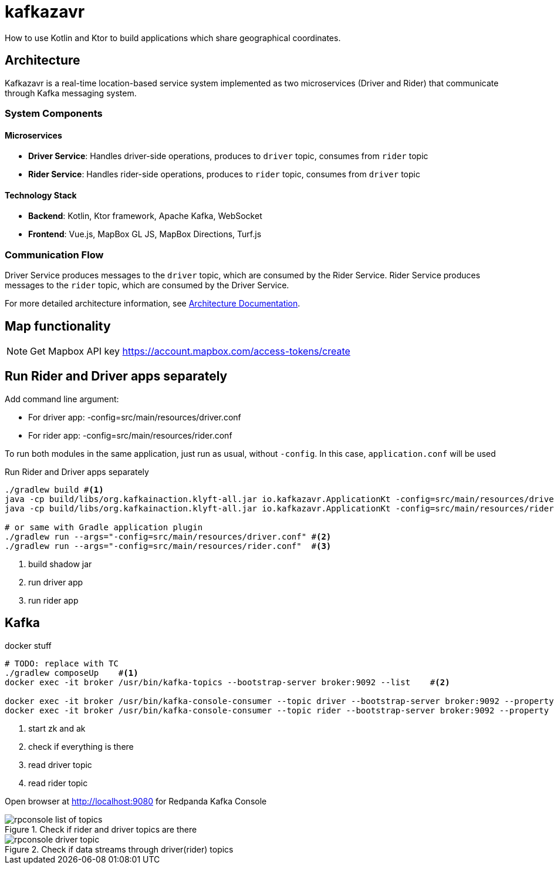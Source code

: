 = kafkazavr

How to use Kotlin and Ktor to build applications which share geographical coordinates.

== Architecture

Kafkazavr is a real-time location-based service system implemented as two microservices (Driver and Rider) that communicate through Kafka messaging system.

=== System Components

==== Microservices
* *Driver Service*: Handles driver-side operations, produces to `driver` topic, consumes from `rider` topic
* *Rider Service*: Handles rider-side operations, produces to `rider` topic, consumes from `driver` topic

==== Technology Stack
* *Backend*: Kotlin, Ktor framework, Apache Kafka, WebSocket
* *Frontend*: Vue.js, MapBox GL JS, MapBox Directions, Turf.js

=== Communication Flow
Driver Service produces messages to the `driver` topic, which are consumed by the Rider Service.
Rider Service produces messages to the `rider` topic, which are consumed by the Driver Service.

For more detailed architecture information, see link:Architecture.adoc[Architecture Documentation].

== Map functionality

NOTE: Get Mapbox API key https://account.mapbox.com/access-tokens/create

== Run Rider and Driver apps separately

Add command line argument:

* For driver app: -config=src/main/resources/driver.conf
* For rider app: -config=src/main/resources/rider.conf

To run both modules in the same application, just run as usual, without `-config`.
In this case, `application.conf` will be used

[source,bash]
.Run Rider and Driver apps separately
----
./gradlew build #<1>
java -cp build/libs/org.kafkainaction.klyft-all.jar io.kafkazavr.ApplicationKt -config=src/main/resources/driver.conf #<2>
java -cp build/libs/org.kafkainaction.klyft-all.jar io.kafkazavr.ApplicationKt -config=src/main/resources/rider.conf  #<3>

# or same with Gradle application plugin
./gradlew run --args="-config=src/main/resources/driver.conf" #<2>
./gradlew run --args="-config=src/main/resources/rider.conf"  #<3>
----
<1> build shadow jar
<2> run driver app
<3> run rider app

== Kafka

[source,bash]
.docker stuff
----
# TODO: replace with TC
./gradlew composeUp    #<1>
docker exec -it broker /usr/bin/kafka-topics --bootstrap-server broker:9092 --list    #<2>

docker exec -it broker /usr/bin/kafka-console-consumer --topic driver --bootstrap-server broker:9092 --property print.key=true --from-beginning #<3>
docker exec -it broker /usr/bin/kafka-console-consumer --topic rider --bootstrap-server broker:9092 --property print.key=true --from-beginning #<4>
----
<1> start zk and ak
<2> check if everything is there
<3> read driver topic
<4> read rider topic

Open browser at http://localhost:9080 for Redpanda Kafka Console

.Check if rider and driver topics are there 
image::images/rpconsole-list_of_topics.png[]

.Check if data streams through driver(rider) topics
image::images/rpconsole-driver_topic.png[]
